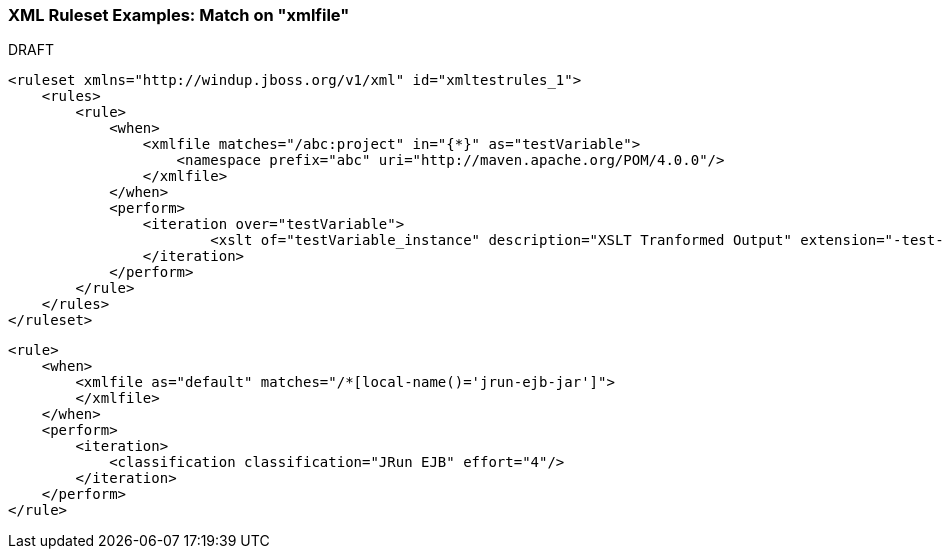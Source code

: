 [[Rule-XML-Ruleset-Examples-Match-on-XMLFile]]
=== XML Ruleset Examples: Match on "xmlfile"

.DRAFT 


[source,xml]
----
<ruleset xmlns="http://windup.jboss.org/v1/xml" id="xmltestrules_1">
    <rules>
        <rule>
            <when>
                <xmlfile matches="/abc:project" in="{*}" as="testVariable">
                    <namespace prefix="abc" uri="http://maven.apache.org/POM/4.0.0"/>
                </xmlfile>
            </when>
            <perform>
            	<iteration over="testVariable">
                	<xslt of="testVariable_instance" description="XSLT Tranformed Output" extension="-test-result.html" template="simpleXSLT.xsl"/>
                </iteration>
            </perform>
        </rule>
    </rules>
</ruleset>
----

[source,xml]
----
<rule>
    <when>
        <xmlfile as="default" matches="/*[local-name()='jrun-ejb-jar']">
        </xmlfile>
    </when>
    <perform>
        <iteration>
            <classification classification="JRun EJB" effort="4"/>
        </iteration>
    </perform>
</rule>
----
